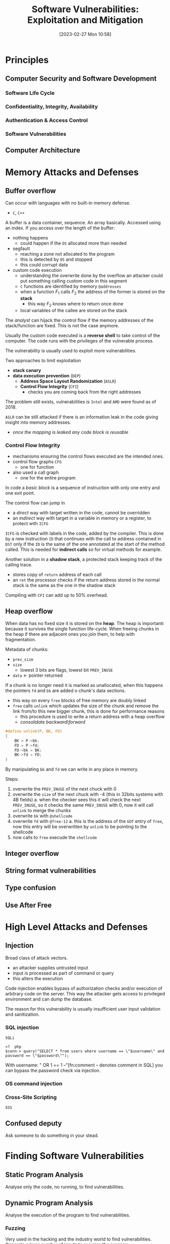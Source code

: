 :PROPERTIES:
:ID:       39ee669b-9493-49ea-a13f-276d16d401c6
:ROAM_ALIASES: SVEM
:END:
#+title: Software Vulnerabilities: Exploitation and Mitigation
#+date: [2023-02-27 Mon 10:58]
#+FILETAGS: erasmus university compsci
* Principles
** Computer Security and Software Development
*** Software Life Cycle
*** Confidentiality, Integrity, Availability
*** Authentication & Access Control
*** Software Vulnerabilities
** Computer Architecture
* Memory Attacks and Defenses
** Buffer overflow
Can occur with languages with no built-in memory defense.
- =C=, =C++=

A buffer is a data container, sequence. An array basically.
Accessed using an index.
If you access over the length of the buffer:
- nothing happens
  + could happen if the =OS= allocated more than needed
- segfault
  + reaching a zone not allocated to the program
  + this is detected by =OS= and stopped
  + this could corrupt data
- custom code execution
  + understanding the overwrite done by the overflow an attacker could put something calling custom code in this segment
  + =C= functions are identified by memory =@addresses=
  + when a function $F_{1}$ calls $F_{2}$  the address of the former is stored on the *stack*
    - this way $F_{2}$ knows where to return once done
  + local variables of the callee are stored on the stack

The /analyst/ can hijack the control flow if the memory addresses of the stack/function are fixed. This is not the case anymore.

Usually the custom code executed is a *reverse shell* to take control of the computer.
The code runs with the privileges of the vulnerable process.

The vulnerability is usually used to exploit more vulnerabilities.

Two approaches to limit exploitation
- *stack canary*
- *data execution prevention* (=DEP=)
  + *Address Space Layout Randomization* (=ASLR=)
  + *Control Flow Integrity* (=CFI=)
    - checks you are coming back from the right addresses

The problem still exists, vulnerabilities is =Intel= and =AMD= were found as of 2018.

=ASLR= can be still attacked if there is an information leak in the code giving insight into memory addresses.
- /once the mapping is leaked any code block is reusable/
*** Control Flow Integrity
- mechanisms ensuring the control flows executed are the intended ones.
- control flow graphs =CFG=
  + one for function
- also used a call graph
  + one for the entire program
In code a /basic block/ is a sequence of instruction with only one entry and one exit point.

The control flow can jump in
- a /direct/ way with target written in the code, cannot be overridden
- an /indirect/ way with target in a variable in memory or a register, to protect with =ICFG=

=ICFG= is checked with labels in the code, added by the compiler. This is done by a new instruction =ID= that continues with the call to address contained in =DST= only if the =ID= is the same of the one annotated at the start of the method called. This is needed for *indirect calls* so for virtual methods for example.

Another solution in a *shadow stack*, a protected stack keeping track of the calling trace.
- stores copy of =return= address of each call
- an =ret= the processor checks if the return address stored in the normal stack is the same as the one in the shadow stack

Compiling with =CFI= can add up to 50% overhead.

** Heap overflow
When data has no fixed size it is stored on the *heap*.
The heap is importanti because it survives the single function life-cycle.
When freeing chunks in the heap if there are adjacent ones you join them, to help with fragmentation.

Metadata of chunks:
- =prev_size=
- =size=
  + lowest 3 bits are flags, lowest bit =PREV_INUSE=
- =data= \leftarrow pointer returned

If a chunk is no longer need it is marked as unallocated, when this happens the pointers =fd= and =bk= are added o chunk's data sections.
- this way on every =free= blocks of free memory are doubly linked
- =free= calls =unlink= which updates the size of the chunk and remove the link from/to this new bigger chunk, this is done for performance reasons
  + this procedure is used to write a return address with a heap overflow
  + /consolidate backward​\​forward/

#+begin_src C
#define unlink(P, BK, FD)
{
    BK = P->bk;
    FD = P->fd;
    FD->bk = BK;
    BK->fd = FD;
}
#+end_src
By manipulating =bk= and =fd= we can write in any place in memory.


Steps:
1. overwrite the =PREV_INUSE= of the next chuck with 0
2. overwrite the =size= of the next chuck with -4 (this in 32bits systems with 4B fields)
   a. when the checker sees this it will check the next =PREV_INUSE=, so it checks the same =PREV_INUSE= with 0, now it will call =unlink= to merge the chunks
3. overwrite =bk= with =@shellcode=
4. overwrite =fd= with =@free-12=
   a. this is the address of the =GOT= entry of =free=, now this entry will be overwritten by =unlink= to be pointing to the shellcode
5. now calls to =free= execude the =shellcode=
** Integer overflow
** String format vulnerabilities
** Type confusion
** Use After Free
* High Level Attacks and Defenses
** Injection
Broad class of attack vectors.
- an attacker supplies untrusted input
- input is processed as part of command or query
- this alters the execution

Code injection enables bypass of authorization checks and/or execution of arbitrary code on the server. This way the attacker gets access to privileged environment and can dump the database.

The reason for this vulnerability is usually insufficient user input validation and sanitization.
*** SQL injection
=SQLi=
#+begin_example
<?  php
$conn-> query("SELECT * from users where username == \"$username\" and password == \"$password\"");
#+end_example
With username: " OR 1 == 1 --"[fn:comment -- denotes comment in SQL] you can bypass the password check via injection.


*** OS command injection
*** Cross-Site Scripting
=XSS=
** Confused deputy
Ask someone to do something in your stead.
* Finding Software Vulnerabilities
** Static Program Analysis
Analyse only the code, no running, to find vulnerabilities.
** Dynamic Program Analysis
Analyse the execution of the program to find vulnerabilities.
*** Fuzzing
Very used in the hacking and the industry world to find vulnerabilities.
Generate a large number of inputs to exercise the program.
- could be clicks, text, network interactions...

Input totally random, in both size and value.

For analysis you can use a *Oracle* to test the results against the oracle responses for the inputs (which is the expected result).
With oracles one can detect anomalies aside from crashes.

First publication on topic in the 1990: /An empirical study of the reliability of UNIX utilities/.

State of the art for C/C++ is =AFL=, American Fuzzy Loop.
Checks code coverage.
